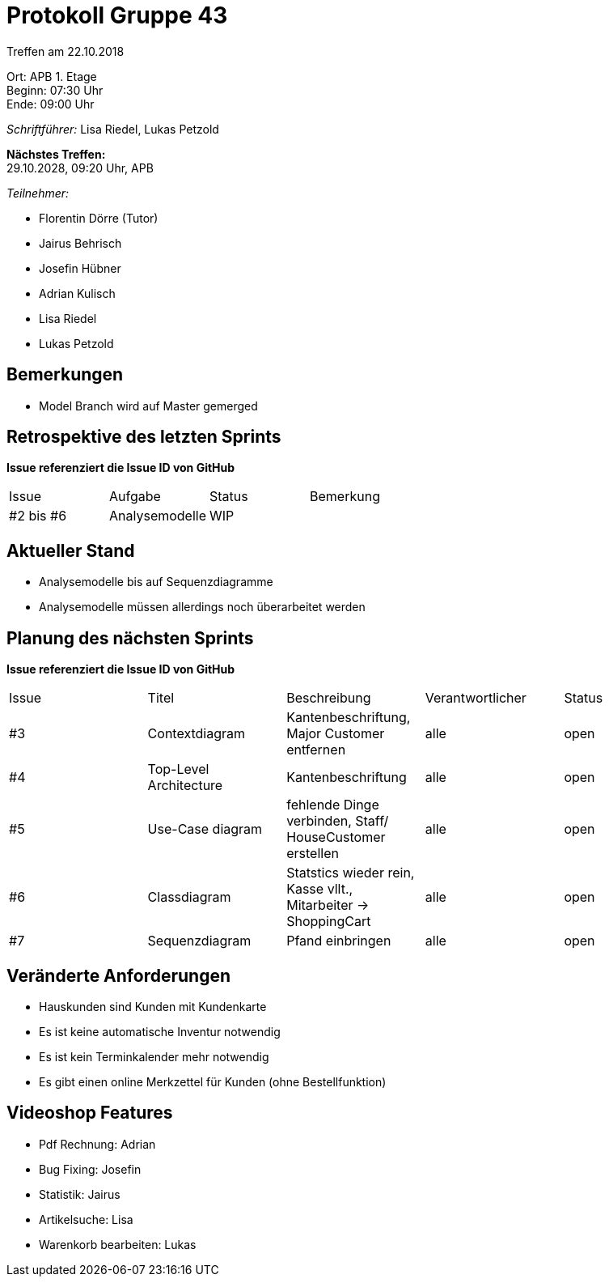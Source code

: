 = Protokoll Gruppe 43

Treffen am 22.10.2018

Ort:      APB 1. Etage +
Beginn:   07:30 Uhr +
Ende:     09:00 Uhr

__Schriftführer:__ Lisa Riedel, Lukas Petzold

*Nächstes Treffen:* +
29.10.2028, 09:20 Uhr, APB

__Teilnehmer:__
//Tabellarisch oder Aufzählung, Kennzeichnung von Teilnehmern mit besonderer Rolle (z.B. Kunde)

- Florentin Dörre (Tutor)
- Jairus Behrisch
- Josefin Hübner
- Adrian Kulisch
- Lisa Riedel
- Lukas Petzold

== Bemerkungen
- Model Branch wird auf Master gemerged

== Retrospektive des letzten Sprints
*Issue referenziert die Issue ID von GitHub*
// Wie ist der Status der im letzten Sprint erstellten Issues/veteilten Aufgaben?

// See http://asciidoctor.org/docs/user-manual/=tables
[option="headers"]
|===
|Issue |Aufgabe |Status |Bemerkung
|#2 bis #6     |Analysemodelle       |WIP      |
|===


== Aktueller Stand
- Analysemodelle bis auf Sequenzdiagramme
- Analysemodelle müssen allerdings noch überarbeitet werden

== Planung des nächsten Sprints
*Issue referenziert die Issue ID von GitHub*

// See http://asciidoctor.org/docs/user-manual/=tables
[option="headers"]
|===
|Issue |Titel |Beschreibung |Verantwortlicher |Status
|#3    |Contextdiagram     |Kantenbeschriftung, Major Customer entfernen   |alle                |open
|#4    |Top-Level Architecture  |Kantenbeschriftung    |alle    |open
|#5    |Use-Case diagram |fehlende Dinge verbinden, Staff/ HouseCustomer erstellen |alle |open
|#6    |Classdiagram |Statstics wieder rein, Kasse vllt., Mitarbeiter -> ShoppingCart |alle |open
|#7    |Sequenzdiagram |Pfand einbringen |alle |open
|===


== Veränderte Anforderungen
- Hauskunden sind Kunden mit Kundenkarte
- Es ist keine automatische Inventur notwendig
- Es ist kein Terminkalender mehr notwendig
- Es gibt einen online Merkzettel für Kunden (ohne Bestellfunktion)

== Videoshop Features
- Pdf Rechnung: Adrian
- Bug Fixing: Josefin
- Statistik: Jairus
- Artikelsuche: Lisa
- Warenkorb bearbeiten: Lukas